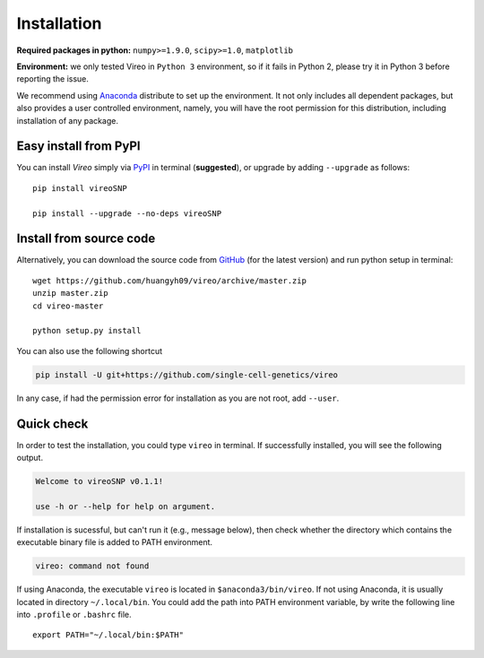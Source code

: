 ============
Installation
============

**Required packages in python:** ``numpy>=1.9.0``, ``scipy>=1.0``, ``matplotlib``

**Environment:** we only tested Vireo in ``Python 3`` environment, so if it 
fails in Python 2, please try it in Python 3 before reporting the issue. 

We recommend using Anaconda_ distribute to set up the environment. It not only
includes all dependent packages, but also provides a user controlled 
environment, namely, you will have the root permission for this distribution, 
including installation of any package.

.. _Anaconda: http://continuum.io/downloads

Easy install from PyPI
======================

You can install `Vireo` simply via PyPI_ in terminal (**suggested**), or upgrade 
by adding ``--upgrade`` as follows:

::
  
  pip install vireoSNP

  pip install --upgrade --no-deps vireoSNP

.. _PyPI: https://pypi.org/project/vireoSNP


Install from source code
========================

Alternatively, you can download the source code from GitHub_ (for the 
latest version) and run python setup in terminal:

.. _GitHub: https://github.com/huangyh09/vireo

::
  
  wget https://github.com/huangyh09/vireo/archive/master.zip
  unzip master.zip
  cd vireo-master

  python setup.py install

You can also use the following shortcut

.. code-block:: bash

  pip install -U git+https://github.com/single-cell-genetics/vireo

In any case, if had the permission error for installation as you are not root, 
add ``--user``.


Quick check
===========

In order to test the installation, you could type ``vireo`` in terminal. If 
successfully installed, you will see the following output.

.. code-block:: html

  Welcome to vireoSNP v0.1.1!

  use -h or --help for help on argument.

If installation is sucessful, but can't run it (e.g., message below), then 
check whether the directory which contains the executable binary file is added 
to PATH environment. 

.. code-block:: html

  vireo: command not found

If using Anaconda, the executable ``vireo`` is located in 
``$anaconda3/bin/vireo``. 
If not using Anaconda, it is usually located in directory ``~/.local/bin``. You 
could add the path into PATH environment variable, by write the following line 
into ``.profile`` or ``.bashrc`` file.

:: 
  
  export PATH="~/.local/bin:$PATH"

